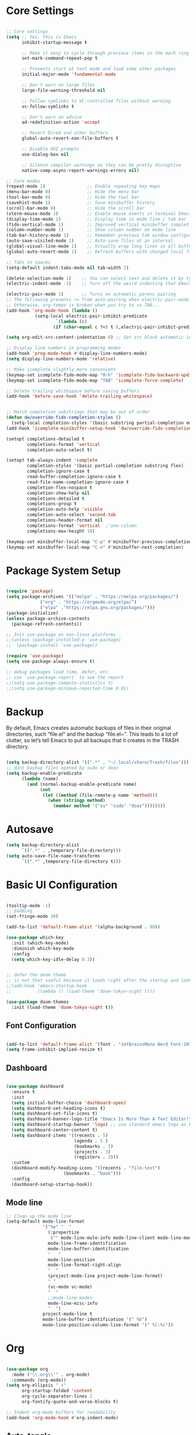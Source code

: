 #+title Emacs Configuration
#+PROPERTY: header-args:emacs-lisp :tangle ./init.el

* Core Settings
#+begin_src emacs-lisp

;; Core settings
(setq ;; Yes, this is Emacs
      inhibit-startup-message t

      ;; Make it easy to cycle through previous items in the mark ring
      set-mark-command-repeat-pop t

      ;; Prevents start at text mode and load some other packages
      initial-major-mode 'fundamental-mode

      ;; Don't warn on large files
      large-file-warning-threshold nil

      ;; Follow symlinks to VC-controlled files without warning
      vc-follow-symlinks t

      ;; Don't warn on advice
      ad-redefinition-action 'accept

      ;; Revert Dired and other buffers
      global-auto-revert-non-file-buffers t

      ;; Disable GUI prompts
      use-dialog-box nil

      ;; Silence compiler warnings as they can be pretty disruptive
      native-comp-async-report-warnings-errors nil)

;; Core modes
(repeat-mode 1)                ;; Enable repeating key maps
(menu-bar-mode 0)              ;; Hide the menu bar
(tool-bar-mode 0)              ;; Hide the tool bar
(savehist-mode 1)              ;; Save minibuffer history
(scroll-bar-mode 0)            ;; Hide the scroll bar
(xterm-mouse-mode 1)           ;; Enable mouse events in terminal Emacs
(display-time-mode 1)          ;; Display time in mode line / tab bar
(fido-vertical-mode 1)         ;; Improved vertical minibuffer completions
(column-number-mode 1)         ;; Show column number on mode line
(tab-bar-history-mode 1)       ;; Remember previous tab window configurations
(auto-save-visited-mode 1)     ;; Auto-save files at an interval
(global-visual-line-mode 1)    ;; Visually wrap long lines in all buffers
(global-auto-revert-mode 1)    ;; Refresh buffers with changed local files

;; Tabs to spaces
(setq-default indent-tabs-mode nil tab-width 2)

(delete-selection-mode 1)    ;; You can select text and delete it by typing.
(electric-indent-mode -1)    ;; Turn off the weird indenting that Emacs does by default.

(electric-pair-mode 1)       ;; Turns on automatic parens pairing
;; The following prevents <> from auto-pairing when electric-pair-mode is on.
;; Otherwise, org-tempo is broken when you try to <s TAB...
(add-hook 'org-mode-hook (lambda ()
           (setq-local electric-pair-inhibit-predicate
                   `(lambda (c)
                  (if (char-equal c ?<) t (,electric-pair-inhibit-predicate c))))))

(setq org-edit-src-content-indentation 0) ;; Set src block automatic indent to 0 instead of 2.

;; Display line numbers in programming modes
(add-hook 'prog-mode-hook #'display-line-numbers-mode)
(setq display-line-numbers-mode 'relative)

;; Make icomplete slightly more convenient
(keymap-set icomplete-fido-mode-map "M-h" 'icomplete-fido-backward-updir)
(keymap-set icomplete-fido-mode-map "TAB" 'icomplete-force-complete)

;; Delete trailing whitespace before saving buffers
(add-hook 'before-save-hook 'delete-trailing-whitespace)


;; Match completion substrings that may be out of order
(defun dw/override-fido-completion-styles ()
  (setq-local completion-styles '(basic substring partial-completion emacs22)))
(add-hook 'icomplete-minibuffer-setup-hook 'dw/override-fido-completion-styles)

(setopt completions-detailed t
        completions-format 'vertical
        completion-auto-select t)

(setopt tab-always-indent 'complete
        completion-styles '(basic partial-completion substring flex)
        completion-ignore-case t
        read-buffer-completion-ignore-case t
        read-file-name-completion-ignore-case t
        completion-flex-nospace t
        completion-show-help nil
        completions-detailed t
        completions-group t
        completion-auto-help 'visible
        completion-auto-select 'second-tab
        completions-header-format nil
        completions-format 'vertical  ;'one-column
        completions-max-height 10)

(keymap-set minibuffer-local-map "C-p" #'minibuffer-previous-completion)
(keymap-set minibuffer-local-map "C-n" #'minibuffer-next-completion)
#+end_src

* Package System Setup
#+begin_src emacs-lisp

(require 'package)
(setq package-archives '(("melpa" . "https://melpa.org/packages/")
			 ("org" . "https://orgmode.org/elpa/")
			 ("elpa" ."https://elpa.gnu.org/packages/")))
(package-initialize)
(unless package-archive-contents
  (package-refresh-contents))

;; Init use-package on non-linux platforms
;;(unless (package-installed-p 'use-package)
;;  (package-install 'use-package))

(require 'use-package)
(setq use-package-always-ensure t)

;; debug packages load time, defer, etc
;; use `use-package-report` to see the report
;;(setq use-package-compute-statistics t)
;;(setq use-package-minimum-reported-time 0.01)

#+end_src

* Backup
By default, Emacs creates automatic backups of files in their original directories, such “file.el”
and the backup “file.el~”.
This leads to a lot of clutter, so let’s tell Emacs to put all backups that it creates in
the TRASH directory.
#+begin_src emacs-lisp

(setq backup-directory-alist '((".*" . "~/.local/share/Trash/files")))
;; dont backup files opened by sudo or doas
(setq backup-enable-predicate
      (lambda (name)
        (and (normal-backup-enable-predicate name)
             (not
              (let ((method (file-remote-p name 'method)))
                (when (stringp method)
                  (member method '("su" "sudo" "doas"))))))))

#+end_src

* Autosave
#+begin_src emacs-lisp
(setq backup-directory-alist
      `((".*" . ,temporary-file-directory)))
(setq auto-save-file-name-transforms
      `((".*" ,temporary-file-directory t)))
#+end_src
* Basic UI Configuration
#+begin_src emacs-lisp

(tooltip-mode -1)
;; padding
(set-fringe-mode 10)

(add-to-list 'default-frame-alist '(alpha-background . 90))

(use-package which-key
  :init (which-key-mode)
  :diminish which-key-mode
  :config
  (setq which-key-idle-delay 0.3))


;; defer the doom theme
;; is not that useful because it loads right after the startup and looks weird
;;(add-hook 'emacs-startup-hook
;;          (lambda () (load-theme 'doom-tokyo-night t)))

(use-package doom-themes
  :init (load-theme 'doom-tokyo-night t))

#+end_src

** Font Configuration
#+begin_src emacs-lisp

(add-to-list 'default-frame-alist '(font . "JetBrainsMono Nerd Font-20"))
(setq frame-inhibit-implied-resize t)

#+end_src

** Dashboard
#+begin_src emacs-lisp

(use-package dashboard
  :ensure t
  :init
  (setq initial-buffer-choice 'dashboard-open)
  (setq dashboard-set-heading-icons t)
  (setq dashboard-set-file-icons t)
  (setq dashboard-banner-logo-title "Emacs Is More Than A Text Editor!")
  (setq dashboard-startup-banner 'logo) ;; use standard emacs logo as banner
  (setq dashboard-center-content t)
  (setq dashboard-items '((recents . 5)
                          (agenda . 5 )
                          (bookmarks . 3)
                          (projects . 3)
                          (registers . 3)))
  :custom
  (dashboard-modify-heading-icons '((recents . "file-text")
				      (bookmarks . "book")))
  :config
  (dashboard-setup-startup-hook))

#+end_src
** Mode line
#+begin_src emacs-lisp
;; Clean up the mode line
(setq-default mode-line-format
              '("%e" "  "
                (:propertize
                 ("" mode-line-mule-info mode-line-client mode-line-modified mode-line-remote))
                mode-line-frame-identification
                mode-line-buffer-identification
                "   "
                mode-line-position
                mode-line-format-right-align
                "  "
                (project-mode-line project-mode-line-format)
                " "
                (vc-mode vc-mode)
                "  "
                ;;mode-line-modes
                mode-line-misc-info
                "  ")
              project-mode-line t
              mode-line-buffer-identification '(" %b")
              mode-line-position-column-line-format '(" %l:%c"))

#+end_src
* Org
#+begin_src emacs-lisp

(use-package org
  :mode ("\\.org\\'" . org-mode)
  :commands (org-mode))
(setq org-ellipsis " ▾"
      org-startup-folded 'content
      org-cycle-separator-lines 2
      org-fontify-quote-and-verse-blocks t)

;; Indent org-mode buffers for readability
(add-hook 'org-mode-hook #'org-indent-mode)

#+end_src
** Auto-tangle
To execute or export code in org-mode code blocks, you’ll need to set up org-babel-load-languages for each language you’d like to use. This page documents all of the languages that you can use with org-babel.
#+begin_src emacs-lisp

  ;; Automatically tangle our Emacs.org config file when we save it
  (defun efs/org-babel-tangle-config ()
    (when (string-equal (buffer-file-name)
                        (expand-file-name "~/.config/emacs/Emacs.org"))
      ;; Dynamic scoping to the rescue
      (let ((org-confirm-babel-evaluate nil))
        (org-babel-tangle))))

  (add-hook 'org-mode-hook (lambda () (add-hook 'after-save-hook #'efs/org-babel-tangle-config)))
  ;; get tangled

#+end_src

** Babel Languages
#+begin_src emacs-lisp

(with-eval-after-load 'org
  (org-babel-do-load-languages
      'org-babel-load-languages
      '((emacs-lisp . t)
      (python . t))))

  (use-package org-tempo
    :ensure nil
    :after org
    :config
    (dolist (item '(("sh" . "src sh")
                    ("el" . "src emacs-lisp")
                    ("li" . "src lisp")
                    ("sc" . "src scheme")
                    ("ts" . "src typescript")
                    ("py" . "src python")
                    ("yaml" . "src yaml")
                    ("json" . "src json")
                    ("einit" . "src emacs-lisp :tangle emacs/init.el")
                    ("emodule" . "src emacs-lisp :tangle emacs/modules/dw-MODULE.el")))
      (add-to-list 'org-structure-template-alist item)))

#+end_src

** Bullets
#+begin_src emacs-lisp


#+end_src

** Timer
#+begin_src emacs-lisp

(setq org-clock-sound "~/Music/sfx/bell-notification.wav")

#+end_src
* Keymaps
#+begin_src emacs-lisp

(define-prefix-command 'hann0t-map)
(global-set-key (kbd "C-c") 'hann0t-map)

(keymap-set hann0t-map "SPC" #'project-find-file)
(keymap-set hann0t-map "," #'switch-to-buffer)
(keymap-set hann0t-map "b" #'ibuffer)
(keymap-set hann0t-map "." #'find-file)
(keymap-set hann0t-map "r n" #'lsp-rename)
(keymap-set hann0t-map "r r" #'lsp-find-references)
(keymap-set hann0t-map "g d" #'lsp-find-definition)
(keymap-set hann0t-map "p s" #'project-find-regexp)
(keymap-set hann0t-map "t t" #'org-timer-set-timer)
(keymap-set hann0t-map "a" #'harpoon/add-file)
(keymap-set hann0t-map "h" (lambda () (interactive) (harpoon/switch-to-file 0)))
(keymap-set hann0t-map "t" (lambda () (interactive) (harpoon/switch-to-file 1)))
(keymap-set hann0t-map "n" (lambda () (interactive) (harpoon/switch-to-file 2)))
(keymap-set hann0t-map "s" (lambda () (interactive) (harpoon/switch-to-file 3)))


#+end_src

* LSP
#+begin_src emacs-lisp
(use-package lsp-mode
  :commands (lsp lsp-deferred)
  :init
  (setq lsp-keymap-prefix "C-c l")
  :config
  (setq lsp-apply-edits-after-file-operations nil
        lsp-format-buffer-on-save t
        lsp-enable-which-key-integration t
  )
  :bind (:map lsp-mode-map
      ("C-h" . lsp-ui-doc-glance)
      ("TAB" . completion-at-point)
      ("C-SPC" . completion-at-point))
)

(use-package lsp-ui
  :hook (lsp-mode . lsp-ui-mode))

;; lsp and tsserver was making the jit-lock-function pretty slow
;; https://www.reddit.com/r/emacs/comments/1bwe92d/comment/ky5jk31/
(setq font-lock-maximum-decoration 2)

;; remove the auto shit|imports? the thing that mess up my imports in tsserver

#+end_src
** Typescript
#+begin_src emacs-lisp
  (use-package typescript-mode
    :mode "\\.ts\\'"
    :hook (typescript-mode . lsp-deferred)
    :config
    (setq typescript-indent-level 2))
#+end_src
** Php
#+begin_src emacs-lisp

(use-package php-mode
    :mode "\\.php\\'"
    :hook (php-mode . lsp-deferred)
)

#+end_src
* Dired
#+begin_src emacs-lisp
(use-package dired
  :ensure nil
  :bind (:map dired-mode-map
              ("b" . dired-up-directory))
  :config
  (setq dired-listing-switches "-alv --group-directories-first"
        ;;dired-omit-files "^\\.[^.].*"
        dired-omit-verbose nil
        dired-dwim-target 'dired-dwim-target-next
        dired-hide-details-hide-symlink-targets nil
        dired-kill-when-opening-new-dired-buffer t
        delete-by-moving-to-trash t))
#+end_src
* Evil
#+begin_src emacs-lisp

  ;;(use-package evil
  ;;  :init
  ;;  (setq evil-want-integration t)
  ;;  (setq evil-want-keybinding nil)
  ;;  (setq evil-want-C-u-scroll t)
  ;;  (setq evil-want-C-i-jump nil)
  ;;  :config
  ;;  (evil-mode 1)
  ;;  (define-key evil-insert-state-map (kbd "C-g") 'evil-normal-state)
  ;;  (evil-set-undo-system 'undo-redo)

  ;;  ;; Use visual line motions even outside of visual-line-mode buffers
  ;;  (evil-global-set-key 'motion "j" 'evil-next-visual-line)
  ;;  (evil-global-set-key 'motion "k" 'evil-previous-visual-line)

  ;;  (evil-set-initial-state 'messages-buffer-mode 'normal)
  ;;  (evil-set-initial-state 'dashboard-mode 'normal))

  ;;(use-package evil-collection
  ;;  :after evil
  ;;  :config
  ;;  (evil-collection-init))

#+end_src

* Project.el
#+begin_src emacs-lisp

(use-package project
     :bind (
         ("C-c f" . project-switch-project))
)

#+end_src
** Harpoon
#+begin_src emacs-lisp

;;(defun my/project-switched-advice (&rest _)
;;  (message "Switched to project: %s" (project-root (project-current t)))
;;  ;; Put your custom logic here
;;)

;; (advice-add 'project-switch-project :after #'my/project-switched-advice)

(defun harpoon/add-file ()
  (interactive)
  (let (
        (file buffer-file-name)
        (harpoon-buffer (get-buffer-create "harpoon"))
    )
   (when file
      (with-current-buffer harpoon-buffer
        (goto-char (point-max)) ; move to the end
        (insert (concat file "\n"))
      (message "File added to harpoon")))))

(defun harpoon/read-lines ()
  (interactive)
  (let ((harpoon-buffer (get-buffer "harpoon"))
        (lines '()))
    (when harpoon-buffer
      (with-current-buffer harpoon-buffer
        (goto-char (point-min))
        (while (not (eobp))
          (let ((line (string-trim (buffer-substring-no-properties
                                    (line-beginning-position)
                                    (line-end-position)))))
            (when (not (string-empty-p line))
              (push line lines))
          (forward-line 1))))
    (nreverse lines))))

(defun harpoon/switch-to-file (index)
  (interactive "nHarpoon file index: ")
  (let ((files (harpoon/read-lines)))
    (if (and (>= index 0) (< index (length files)))
        (find-file (nth index files))
      (message "Invalid index: %d" index))))
#+end_src
** Workflow automation
- [ ] auto creation of tabs (code, vterm, idk, etc)
- [ ] set the directory so vterm knows where to open
#+begin_src emacs-lisp

;;(defun my/project-switched-advice (&rest _)
  ;;(message "Switched to project: %s" (project-root (project-current t)))
  ;;;; Put your custom logic here
;;)

;; (advice-add 'project-switch-project :after #'my/project-switched-advice)

#+end_src
* Magit
#+begin_src emacs-lisp

(use-package magit
  :bind (("C-c g g" . magit))
  :commands (magit)
  :custom
  (magit-display-buffer-function #'magit-display-buffer-same-window-except-diff-v1))

#+end_src

* Meow
#+begin_src emacs-lisp

(defun meow-setup ()
  (setq meow-cheatsheet-layout meow-cheatsheet-layout-dvorak)
  (meow-leader-define-key
   '("1" . meow-digit-argument)
   '("2" . meow-digit-argument)
   '("3" . meow-digit-argument)
   '("4" . meow-digit-argument)
   '("5" . meow-digit-argument)
   '("6" . meow-digit-argument)
   '("7" . meow-digit-argument)
   '("8" . meow-digit-argument)
   '("9" . meow-digit-argument)
   '("0" . meow-digit-argument)
   '("/" . meow-keypad-describe-key)
   '("?" . meow-cheatsheet))
  (meow-motion-define-key
   ;; custom keybinding for motion state
   '("<escape>" . ignore))
  (meow-normal-define-key
   '("0" . meow-expand-0)
   '("9" . meow-expand-9)
   '("8" . meow-expand-8)
   '("7" . meow-expand-7)
   '("6" . meow-expand-6)
   '("5" . meow-expand-5)
   '("4" . meow-expand-4)
   '("3" . meow-expand-3)
   '("2" . meow-expand-2)
   '("1" . meow-expand-1)
   '("-" . negative-argument)
   '(";" . meow-reverse)
   '("," . meow-inner-of-thing)
   '("." . meow-bounds-of-thing)
   '("<" . meow-beginning-of-thing)
   '(">" . meow-end-of-thing)
   '("a" . meow-append)
   '("A" . meow-open-below)
   '("b" . meow-back-word)
   '("B" . meow-back-symbol)
   '("c" . meow-change)
   '("d" . meow-delete)
   '("D" . meow-backward-delete)
   '("e" . meow-line)
   '("E" . meow-goto-line)
   '("f" . meow-find)
   '("g" . meow-cancel-selection)
   '("G" . meow-grab)
   '("h" . meow-left)
   '("H" . meow-left-expand)
   '("i" . meow-insert)
   '("I" . meow-open-above)
   '("j" . meow-join)
   '("k" . meow-kill)
   '("l" . meow-till)
   '("m" . meow-mark-word)
   '("M" . meow-mark-symbol)
   '("n" . meow-next)
   '("N" . meow-next-expand)
   '("o" . meow-block)
   '("O" . meow-to-block)
   '("p" . meow-prev)
   '("P" . meow-prev-expand)
   '("q" . meow-quit)
   '("Q" . meow-goto-line)
   '("r" . meow-replace)
   '("R" . meow-swap-grab)
   '("s" . meow-search)
   '("t" . meow-right)
   '("T" . meow-right-expand)
   '("u" . meow-undo)
   '("U" . meow-undo-in-selection)
   '("v" . meow-visit)
   '("w" . meow-next-word)
   '("W" . meow-next-symbol)
   '("x" . meow-save)
   '("X" . meow-sync-grab)
   '("y" . meow-yank)
   '("z" . meow-pop-selection)
   '("'" . repeat)
   '("<escape>" . ignore)))

 (use-package meow
   :demand t)
 (meow-setup)
 (meow-global-mode 1)

#+end_src
* Tab bar
Configuration from: https://github.com/jimeh/.emacs.d/blob/master/modules/workspaces/siren-tab-bar.el
To add:
- [ ] add a comfirmation for when a tab is about to close
#+begin_src emacs-lisp

(defface siren-tab-bar-tab
`((t :inherit 'tab-bar-tab
        :foreground ,(face-attribute 'font-lock-keyword-face :foreground nil t)))
"Face for active tab in tab-bar."
:group 'siren-tab-bar)

(defface siren-tab-bar-tab-hint
`((t :inherit 'siren-tab-bar-tab
        :foreground ,(face-attribute 'tab-bar-tab-inactive :foreground nil t)))
"Face for active tab hint in tab-bar."
:group 'siren-tab-bar)

(defface siren-tab-bar-tab-inactive
`((t :inherit 'tab-bar-tab-inactive
        :foreground ,(face-attribute 'font-lock-comment-face :foreground nil t)))
"Face for inactive tab in tab-bar."
:group 'siren-tab-bar)

(defface siren-tab-bar-tab-hint-inactive
`((t :inherit 'siren-tab-bar-tab-inactive
        :foreground ,(face-attribute 'tab-bar-tab-inactive :foreground nil t)))
"Face for inactive tab hint in tab-bar."
:group 'siren-tab-bar)

(defun siren-tab-bar-tab-name-format-default (tab i)
(let* ((current-p (eq (car tab) 'current-tab))
        (tab-face (if current-p
                        'siren-tab-bar-tab
                    'siren-tab-bar-tab-inactive))
        (hint-face (if current-p
                        'siren-tab-bar-tab-hint
                    'siren-tab-bar-tab-hint-inactive)))
    (concat (propertize (if tab-bar-tab-hints (format "  %d:" (- i 1)) "  ")
                        'face hint-face)
            (propertize
            (concat
            (alist-get 'name tab)
            (or (and tab-bar-close-button-show
                        (not (eq tab-bar-close-button-show
                                (if current-p 'non-selected 'selected)))
                        tab-bar-close-button)
                "")
            "  ")
            'face tab-face))))

(use-package tab-bar
  :custom
    (tab-bar-close-button-show nil)
    (tab-bar-new-button-show nil)
    (tab-bar-history-limit 25)
    (tab-bar-new-tab-choice "*scratch*")
    (tab-bar-show 1)
    (tab-bar-tab-hints t)
    (tab-bar-format `(tab-bar-format-tabs-groups
                    ,(if (eq system-type 'darwin)
                         'tab-bar-notch-spacer
                       'tab-bar-separator)))
    (tab-bar-tab-name-format-function #'siren-tab-bar-tab-name-format-default)
  :bind (
    ("C-c c" . tab-bar-new-tab)
    ("C-c x" . tab-bar-close-tab)
    ("C-c n" . tab-bar-switch-to-next-tab)
    ("C-c p" . tab-bar-switch-to-prev-tab)
  ))

#+end_src
* Search
#+begin_src emacs-lisp

;; Make sure ripgrep is used everywhere
(setq xref-search-program 'ripgrep
      grep-command "rg -nS --noheading")

#+end_src
* Vterm
#+begin_src emacs-lisp

(use-package vterm
  :commands (vterm)
  :ensure t)

#+end_src
* Debugging
** Startup Time Count
#+begin_src emacs-lisp
(defun efs/display-startup-time ()
   (message "Emacs loaded in %s with %d garbage collections and %d features loaded."
            (format "%.2f seconds"
                    (float-time
                      (time-subtract after-init-time before-init-time)))
            gcs-done (length features)))

;;(add-hook 'emacs-startup-hook #'efs/display-startup-time)
#+end_src
